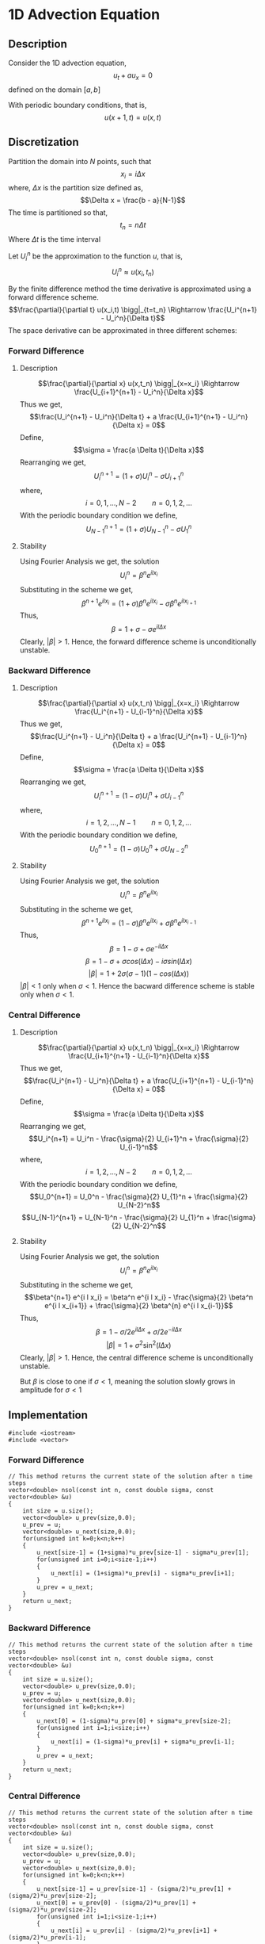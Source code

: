 * 1D Advection Equation
** Description
Consider the 1D advection equation,
$$u_t + a u_x = 0$$
defined on the domain $[a,b]$

With periodic boundary conditions, that is,
$$u(x+1,t) = u(x,t)$$
** Discretization
Partition the domain into $N$ points, such that
$$x_i = i \Delta x$$
where, $\Delta x$ is the partition size defined as,
$$\Delta x = \frac{b - a}{N-1}$$
The time is partitioned so that,
$$t_n = n \Delta t$$
Where $\Delta t$ is the time interval

Let $U_i^n$ be the approximation to the function $u$, that is,
$$U_i^n \approx u(x_i,t_n)$$

By the finite difference method the time derivative is approximated using a forward difference scheme.
$$\frac{\partial}{\partial t} u(x_i,t) \bigg|_{t=t_n} \Rightarrow \frac{U_i^{n+1} - U_i^n}{\Delta t}$$
The space derivative can be approximated in three different schemes:
*** Forward Difference
**** Description
$$\frac{\partial}{\partial x} u(x,t_n) \bigg|_{x=x_i} \Rightarrow \frac{U_{i+1}^{n+1} - U_i^n}{\Delta x}$$
Thus we get,
$$\frac{U_i^{n+1} - U_i^n}{\Delta t} + a \frac{U_{i+1}^{n+1} - U_i^n}{\Delta x} = 0$$
Define,
$$\sigma = \frac{a \Delta t}{\Delta x}$$
Rearranging we get,
$$U_i^{n+1} = \left( 1 + \sigma \right) U_i^n - \sigma U_{i+1}^n$$
where,
$$i=0,1,\ldots,N-2 \qquad n = 0,1,2,\ldots$$
With the periodic boundary condition we define,
$$U_{N-1}^{n+1} = \left( 1 + \sigma \right) U_{N-1}^n - \sigma U_{1}^n$$
**** Stability

Using Fourier Analysis we get, the solution
$$U_i^n = \beta^n e^{i l x_i}$$
Substituting in the scheme we get,
$$\beta^{n+1} e^{i l x_i} = \left( 1 + \sigma \right) \beta^n e^{i l x_i} - \sigma \beta^n e^{i l x_{i+1}}$$
Thus,
$$\beta = 1 + \sigma - \sigma e^{i l \Delta x}$$
Clearly, $\lvert \beta \rvert > 1$. Hence, the forward difference scheme is unconditionally unstable.
*** Backward Difference
**** Description
$$\frac{\partial}{\partial x} u(x,t_n) \bigg|_{x=x_i} \Rightarrow \frac{U_i^{n+1} - U_{i-1}^n}{\Delta x}$$
Thus we get,
$$\frac{U_i^{n+1} - U_i^n}{\Delta t} + a \frac{U_i^{n+1} - U_{i-1}^n}{\Delta x} = 0$$
Define,
$$\sigma = \frac{a \Delta t}{\Delta x}$$
Rearranging we get,
$$U_i^{n+1} = \left( 1 - \sigma \right) U_i^n + \sigma U_{i-1}^n$$
where,
$$i=1,2,\ldots,N-1 \qquad n = 0,1,2,\ldots$$
With the periodic boundary condition we define,
$$U_{0}^{n+1} = \left( 1 - \sigma \right) U_{0}^n + \sigma U_{N-2}^n$$
**** Stability

Using Fourier Analysis we get, the solution
$$U_i^n = \beta^n e^{i l x_i}$$
Substituting in the scheme we get,
$$\beta^{n+1} e^{i l x_i} = \left( 1 - \sigma \right) \beta^n e^{i l x_i} + \sigma \beta^n e^{i l x_{i-1}}$$
Thus,
$$\beta = 1 - \sigma + \sigma e^{- i l \Delta x}$$
$$\beta = 1 - \sigma + \sigma cos(l \Delta x) - i \sigma sin(l \Delta x)$$
$$\lvert \beta \rvert = 1 + 2 \sigma \left( \sigma -1 \right) \left( 1 - cos(l \Delta x) \right)$$
$\lvert \beta \rvert < 1$ only when $\sigma < 1$. Hence the bacward difference scheme is stable only when $\sigma < 1$.
*** Central Difference
**** Description
$$\frac{\partial}{\partial x} u(x,t_n) \bigg|_{x=x_i} \Rightarrow \frac{U_{i+1}^{n+1} - U_{i-1}^n}{\Delta x}$$
Thus we get,
$$\frac{U_i^{n+1} - U_i^n}{\Delta t} + a \frac{U_{i+1}^{n+1} - U_{i-1}^n}{\Delta x} = 0$$
Define,
$$\sigma = \frac{a \Delta t}{\Delta x}$$
Rearranging we get,
$$U_i^{n+1} = U_i^n - \frac{\sigma}{2} U_{i+1}^n + \frac{\sigma}{2} U_{i-1}^n$$
where,
$$i=1,2,\ldots,N-2 \qquad n = 0,1,2,\ldots$$
With the periodic boundary condition we define,
$$U_0^{n+1} = U_0^n - \frac{\sigma}{2} U_{1}^n + \frac{\sigma}{2} U_{N-2}^n$$
$$U_{N-1}^{n+1} = U_{N-1}^n - \frac{\sigma}{2} U_{1}^n + \frac{\sigma}{2} U_{N-2}^n$$
**** Stability

Using Fourier Analysis we get, the solution
$$U_i^n = \beta^n e^{i l x_i}$$
Substituting in the scheme we get,
$$\beta^{n+1} e^{i l x_i} = \beta^n e^{i l x_i} - \frac{\sigma}{2} \beta^n e^{i l x_{i+1}} + \frac{\sigma}{2} \beta^{n} e^{i l x_{i-1}}$$
Thus,
$$\beta = 1 - \sigma/2 e^{i l \Delta x} + \sigma/2 e^{- i l \Delta x}$$
$$\lvert \beta \rvert = 1 + \sigma^{2} \sin^{2} (l \Delta x)$$
Clearly, $\lvert \beta \rvert > 1$. Hence, the central difference scheme is unconditionally unstable.

But $\beta$ is close to one if $\sigma < 1$, meaning the solution slowly grows in amplitude for $\sigma < 1$
** Implementation
#+BEGIN_SRC c++
#include <iostream>
#include <vector>
#+END_SRC

*** Forward Difference
#+BEGIN_SRC c++
// This method returns the current state of the solution after n time steps
vector<double> nsol(const int n, const double sigma, const vector<double> &u)
{
    int size = u.size();
    vector<double> u_prev(size,0.0);
    u_prev = u;
    vector<double> u_next(size,0.0);
    for(unsigned int k=0;k<n;k++)
    {
        u_next[size-1] = (1+sigma)*u_prev[size-1] - sigma*u_prev[1];
        for(unsigned int i=0;i<size-1;i++)
        {
            u_next[i] = (1+sigma)*u_prev[i] - sigma*u_prev[i+1];
        }
        u_prev = u_next;
    }
    return u_next;
}
#+END_SRC
*** Backward Difference
#+BEGIN_SRC c++
// This method returns the current state of the solution after n time steps
vector<double> nsol(const int n, const double sigma, const vector<double> &u)
{
    int size = u.size();
    vector<double> u_prev(size,0.0);
    u_prev = u;
    vector<double> u_next(size,0.0);
    for(unsigned int k=0;k<n;k++)
    {
        u_next[0] = (1-sigma)*u_prev[0] + sigma*u_prev[size-2];
        for(unsigned int i=1;i<size;i++)
        {
            u_next[i] = (1-sigma)*u_prev[i] + sigma*u_prev[i-1];
        }
        u_prev = u_next;
    }
    return u_next;
}
#+END_SRC
*** Central Difference
#+BEGIN_SRC c++
// This method returns the current state of the solution after n time steps
vector<double> nsol(const int n, const double sigma, const vector<double> &u)
{
    int size = u.size();
    vector<double> u_prev(size,0.0);
    u_prev = u;
    vector<double> u_next(size,0.0);
    for(unsigned int k=0;k<n;k++)
    {
        u_next[size-1] = u_prev[size-1] - (sigma/2)*u_prev[1] + (sigma/2)*u_prev[size-2];
        u_next[0] = u_prev[0] - (sigma/2)*u_prev[1] + (sigma/2)*u_prev[size-2];
        for(unsigned int i=1;i<size-1;i++)
        {
            u_next[i] = u_prev[i] - (sigma/2)*u_prev[i+1] + (sigma/2)*u_prev[i-1];
        }
        u_prev = u_next;
    }
    return u_next;
}
#+END_SRC
